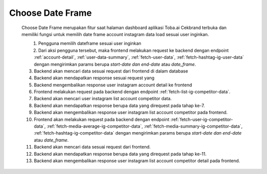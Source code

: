 
.. _choose-date-frame:

Choose Date Frame
==================

        Choose Date Frame merupakan fitur saat halaman dashboard aplikasi Toba.ai Cekbrand terbuka 
        dan memiliki fungsi untuk memilih date frame account instagram data load sesuai user inginkan.

        .. figure:: ./choose-date-frame.png
            :scale: 50
            :align: left

        1. Pengguna memilih dateframe sesuai user inginkan
        2. Dari aksi pengguna tersebut, maka frontend melakukan request ke backend dengan endpoint :ref:`account-detail`, :ref:`user-data-summary`, :ref:`fetch-user-data`, :ref:`fetch-hashtag-ig-user-data` dengan mengirimkan params berupa *start-date dan end-date* atau *date_frame*.
        3. Backend akan mencari data sesuai request dari frontend di dalam database
        4. Backend akan mendapatkan response sesuai request yang
        5. Backend mengembalikan response user instagram account detail ke frontend
        6. Frontend melakukan request pada backend dengan endpoint :ref:`fetch-list-ig-competitor-data`.
        7. Backend akan mencari user instagram list account competitor data.
        8. Backend akan mendapatkan response berupa data yang direquest pada tahap ke-7.
        9. Backend akan mengembalikan response user instagram list account competitor pada frontend.
        10. Frontend akan melakukan request pada backend dengan endpoint :ref:`fetch-user-ig-competitor-data`, :ref:`fetch-media-average-ig-competitor-data`, :ref:`fetch-media-summary-ig-competitor-data`, :ref:`fetch-hashtag-ig-competitor-data` dengan mengirimkan params berupa *start-date dan end-date* atau *date_frame*.
        11. Backend akan mencari data sesuai request dari frontend.
        12. Backend akan mendapatkan response berupa data yang direquest pada tahap ke-11.
        13. Backend akan mengembalikan response user instagram list account competitor detail pada frontend.
